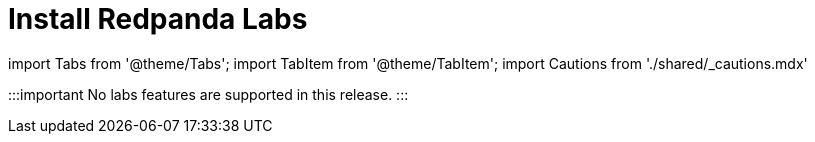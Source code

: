 = Install Redpanda Labs
:description: Install a version of Redpanda labs to test lab features that are in development.

import Tabs from '@theme/Tabs';
import TabItem from '@theme/TabItem';
import Cautions from './shared/_cautions.mdx'

:::important
No labs features are supported in this release.
:::
